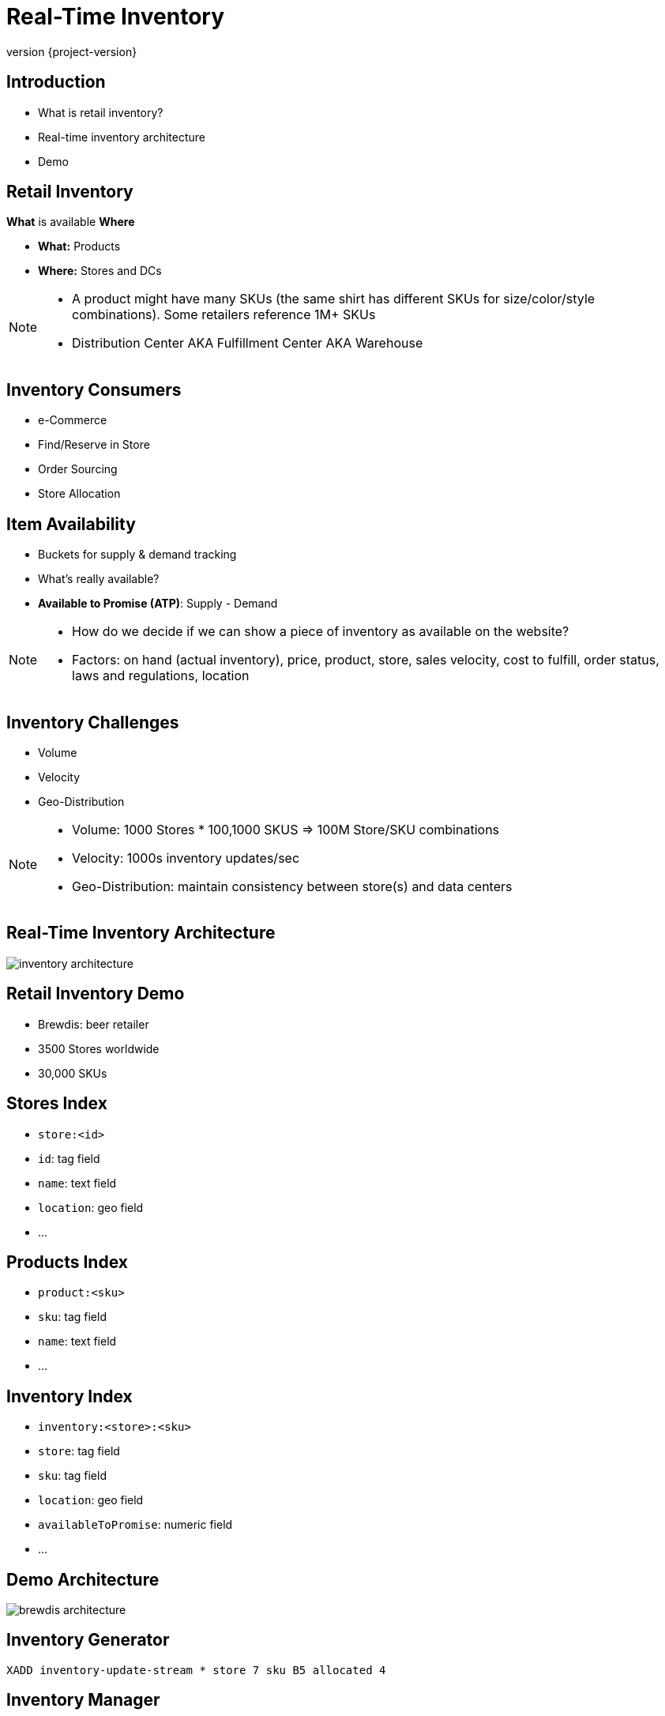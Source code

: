 = Real-Time Inventory
:revnumber: {project-version}
ifndef::imagesdir[:imagesdir: images]

== Introduction

[%step]
* What is retail inventory?
* Real-time inventory architecture
* Demo

== Retail Inventory

*What* is available *Where*

[%step]
* *What:* Products
* *Where:* Stores and DCs

[NOTE.speaker]
--
* A product might have many SKUs (the same shirt has different SKUs for size/color/style combinations). Some retailers reference 1M+ SKUs
* Distribution Center AKA Fulfillment Center AKA Warehouse
--

== Inventory Consumers

[%step]
* e-Commerce
* Find/Reserve in Store
* Order Sourcing
* Store Allocation

== Item Availability

[%step]
* Buckets for supply & demand tracking
* What's really available?
* *Available to Promise (ATP)*: Supply - Demand

[NOTE.speaker]
--
* How do we decide if we can show a piece of inventory as available on the website?
* Factors: on hand (actual inventory), price, product, store, sales velocity, cost to fulfill, order status, laws and regulations, location
--

== Inventory Challenges

[%step]
** Volume
** Velocity
** Geo-Distribution

[NOTE.speaker]
--
* Volume: 1000 Stores * 100,1000 SKUS => 100M Store/SKU combinations
* Velocity: 1000s inventory updates/sec
* Geo-Distribution: maintain consistency between store(s) and data centers
--

== Real-Time Inventory Architecture

image::inventory-architecture.svg[]

== Retail Inventory Demo

[%step]
* Brewdis: beer retailer
* 3500 Stores worldwide
* 30,000 SKUs

== Stores Index

[%step]
* `store:<id>`
* `id`: tag field
* `name`: text field
* `location`: geo field
* ...

== Products Index

[%step]
* `product:<sku>`
* `sku`: tag field
* `name`: text field
* ...

== Inventory Index

[%step]
* `inventory:<store>:<sku>`
* `store`: tag field
* `sku`: tag field
* `location`: geo field
* `availableToPromise`: numeric field
* ...

== Demo Architecture

image::brewdis-architecture.svg[]


== Inventory Generator

`XADD inventory-update-stream * store 7 sku B5 allocated 4`

== Inventory Manager

[source,plaintext]
----
XREAD STREAMS inventory-updates

=> FT.GET inventory inventory:7:B5

=> FT.ADD inventory inventory:7:B5 1.0 FIELDS atp 20 allocated 16

=> XADD inventory-stream * id 7:B5 atp 20 allocated 16
----

== Querying Inventory

Availability lookup

`FT.GET inventory inventory:7:B5`

== Querying Inventory

Local availability

`FT.SEARCH inventory "@location:{-118.2 34.0 10 mi}"`

== Querying Inventory

Regional availability levels

`FT.AGGREGATE inventory "@sku:{02 93 13} @location:[-118.2 34.0 25 mi]" GROUPBY 1 @sku REDUCE SUM 1 @atp AS atp SORTBY 2 @atp DESC`